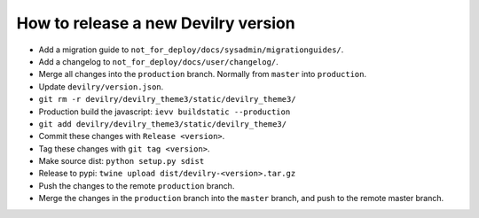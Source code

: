====================================
How to release a new Devilry version
====================================

- Add a migration guide to ``not_for_deploy/docs/sysadmin/migrationguides/``.
- Add a changelog to ``not_for_deploy/docs/user/changelog/``.
- Merge all changes into the ``production`` branch. Normally from ``master`` into ``production``.
- Update ``devilry/version.json``.
- ``git rm -r devilry/devilry_theme3/static/devilry_theme3/``
- Production build the javascript: ``ievv buildstatic --production``
- ``git add devilry/devilry_theme3/static/devilry_theme3/``
- Commit these changes with ``Release <version>``.
- Tag these changes with ``git tag <version>``.
- Make source dist: ``python setup.py sdist``
- Release to pypi: ``twine upload dist/devilry-<version>.tar.gz``
- Push the changes to the remote ``production`` branch.
- Merge the changes in the ``production`` branch into the ``master`` branch, and push to the remote master branch.
